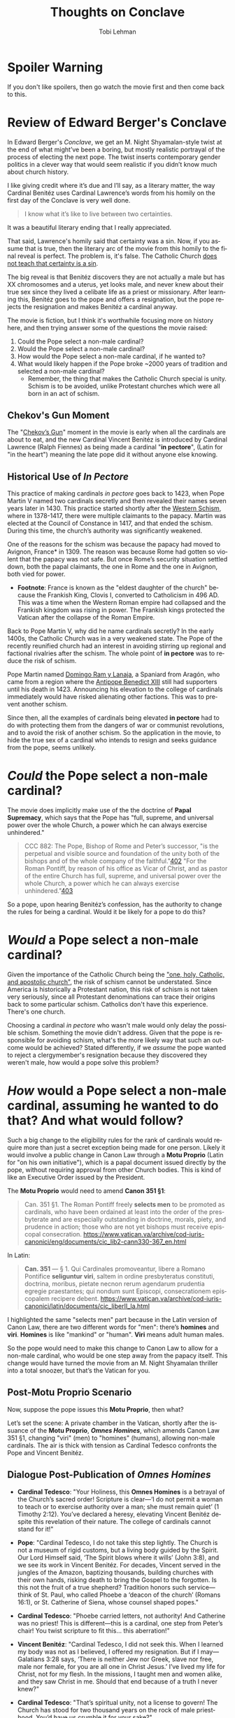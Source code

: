#+TITLE: Thoughts on Conclave
#+AUTHOR: Tobi Lehman
#+EMAIL: mail@tobilehman.com
#+LANGUAGE: en-us
#+EXPORT_html_PREFERENCE: html5
#+HTML_DOCTYPE: html5
#+HTML_HEAD: <meta name="viewport" content="width=device-width, initial-scale=1.0">
#+HTML_HEAD: <link rel="stylesheet" type="text/css" href="./style.css" />
#+HTML_HEAD: <link rel="shortcut icon" href="/img/favicon.ico">
#+OPTIONS: toc:t num:t ns:t
* Spoiler Warning
If you don't like spoilers, then go watch the movie first and then come back to this.

* Review of Edward Berger's Conclave
In Edward Berger's /Conclave/, we get an M. Night Shyamalan-style twist at the end of what might’ve been a boring, but mostly realistic portrayal of the process of electing the next pope. The twist inserts contemporary gender politics in a clever way that would seem realistic if you didn’t know much about church history.

I like giving credit where it’s due and I’ll say, as a literary matter, the way Cardinal Benitéz uses Cardinal Lawrence’s words from his homily on the first day of the Conclave is very well done.

#+BEGIN_QUOTE
I know what it’s like to live between two certainties.
#+END_QUOTE

It was a beautiful literary ending that I really appreciated.

That said, Lawrence's homily said that certainty was a sin. Now, if you assume that is true, then the literary arc of the movie from this homily to the final reveal is perfect. The problem is, it's false. The Catholic Church [[https://www.perplexity.ai/search/does-the-catholic-church-say-t-5dGxESukQKi8AbQaMl6R_g][does not teach that certainty is a sin]].

The big reveal is that Benitéz discovers they are not actually a male but has XX chromosomes and a uterus, yet looks male, and never knew about their true sex since they lived a celibate life as a priest or missionary. After learning this, Benitéz goes to the pope and offers a resignation, but the pope rejects the resignation and makes Benitéz a cardinal anyway.

The movie is fiction, but I think it's worthwhile focusing more on history here, and then trying answer some of the questions the movie raised:
1. Could the Pope select a non-male cardinal?
2. Would the Pope select a non-male cardinal?
3. How would the Pope select a non-male cardinal, if he wanted to?
4. What would likely happen if the Pope broke ~2000 years of tradition and selected a non-male cardinal?
  - Remember, the thing that makes the Catholic Church special is unity. Schism is to be avoided, unlike Protestant churches which were all born in an act of schism.


** Chekov's Gun Moment
The "[[https://en.wikipedia.org/wiki/Chekhov%27s_gun][Chekov’s Gun]]" moment in the movie is early when all the cardinals are about to eat, and the new Cardinal Vincent Benitéz is introduced by Cardinal Lawrence (Ralph Fiennes) as being made a cardinal "*in pectore*", (Latin for "in the heart") meaning the late pope did it without anyone else knowing.

** Historical Use of /In Pectore/ 

This practice of making cardinals /in pectore/ goes back to 1423, when Pope Martin V named two cardinals secretly and then revealed their names seven years later in 1430. This practice started shortly after the [[https://en.wikipedia.org/wiki/Western_Schism][Western Schism]], where in 1378-1417, there were multiple claimants to the papacy. Martin was elected at the Council of Constance in 1417, and that ended the schism. During this time, the church’s authority was significantly weakened.

One of the reasons for the schism was because the papacy had moved to Avignon, France* in 1309. The reason was because Rome had gotten so violent that the papacy was not safe. But once Rome’s security situation settled down, both the papal claimants, the one in Rome and the one in Avignon, both vied for power.

- *Footnote*: France is known as the "eldest daughter of the church" because the Frankish King, Clovis I, converted to Catholicism in 496 AD. This was a time when the Western Roman empire had collapsed and the Frankish kingdom was rising in power. The Frankish kings protected the Vatican after the collapse of the Roman Empire.

Back to Pope Martin V, why did he name cardinals secretly? In the early 1400s, the Catholic Church was in a very weakened state. The Pope of the recently reunified church had an interest in avoiding stirring up regional and factional rivalries after the schism. The whole point of *in pectore* was to reduce the risk of schism.

Pope Martin named [[https://en.wikipedia.org/wiki/Domingo_Ram_y_Lanaja][Domingo Ram y Lanaja]], a Spaniard from Aragón, who came from a region where the [[https://en.wikipedia.org/wiki/Antipope_Benedict_XIII][Antipope Benedict XIII]] still had supporters until his death in 1423. Announcing his elevation to the college of cardinals immediately would have risked alienating other factions. This was to prevent another schism.

Since then, all the examples of cardinals being elevated *in pectore* had to do with protecting them from the dangers of war or communist revolutions, and to avoid the risk of another schism. So the application in the movie, to hide the true sex of a cardinal who intends to resign and seeks guidance from the pope, seems unlikely.

* /Could/ the Pope select a non-male cardinal?

The movie does implicitly make use of the the doctrine of **Papal Supremacy**, which says that the Pope has "full, supreme, and universal power over the whole Church, a power which he can always exercise
unhindered."


#+BEGIN_QUOTE
CCC 882: The Pope, Bishop of Rome and Peter’s successor, "is the perpetual and visible source and foundation of the unity both of the bishops and of the whole company of the faithful."[[https://www.vatican.va/archive/ENG0015/__P2A.HTM#$169][402]] "For the Roman Pontiff, by reason of his office as Vicar of Christ, and as pastor of the entire Church has full, supreme, and universal power over the whole Church, a power which he can always exercise unhindered."[[https://www.vatican.va/archive/ENG0015/__P2A.HTM#$16A][403]]
#+END_QUOTE

So a pope, upon hearing Benitéz’s confession, has the authority to change the rules for being a cardinal. Would it be likely for a pope to do this?

* /Would/ a Pope select a non-male cardinal?

Given the importance of the Catholic Church being the [[https://en.wikipedia.org/wiki/Four_Marks_of_the_Church]["one, holy, Catholic, and apostolic church"]], the risk of schism cannot be understated. Since America is historically a Protestant nation, this risk of schism is not taken very seriously, since all Protestant denominations can trace their origins back to some particular schism. Catholics don't have this experience. There's one church.

Choosing a cardinal /in pectore/ who wasn't male would only delay the possible schism. Something the movie didn't address. Given that the pope is responsible for avoiding schism, what's the more likely way that such an outcome would be achieved?
Stated differently, if we /assume/ the pope wanted to reject a clergymember's resignation because they discovered they weren't male, how would a pope solve this problem?

* /How/ would a Pope select a non-male cardinal, assuming he wanted to do that? And what would follow?

Such a big change to the eligibility rules for the rank of cardinals would require more than just a secret exception being made for one person. Likely it would involve a public change in Canon Law through a *Motu Proprio* (Latin for "on his own initiative"), which is a papal document issued directly by the pope, without requiring approval from other Church bodies. This is kind of like an Executive Order issued by the President.

The *Motu Proprio* would need to amend *Canon 351 §1*:

#+BEGIN_QUOTE
Can. 351 §1. The Roman Pontiff freely **selects men** to be promoted as cardinals, who have been ordained at least into the order of the presbyterate and are especially outstanding in doctrine, morals, piety, and prudence in action; those who are not yet bishops must receive episcopal consecration.
[[https://www.vatican.va/archive/cod-iuris-canonici/eng/documents/cic_lib2-cann330-367_en.html]]
#+END_QUOTE

In Latin:

#+BEGIN_QUOTE
*Can. 351* — § 1. Qui Cardinales promoveantur, libere a Romano Pontifice **seliguntur viri**, saltem in ordine presbyteratus constituti, doctrina, moribus, pietate necnon rerum agendarum prudentia egregie praestantes; qui nondum sunt Episcopi, consecrationem episcopalem recipere debent.
[[https://www.vatican.va/archive/cod-iuris-canonici/latin/documents/cic_liberII_la.html]]
#+END_QUOTE

I highlighted the same "selects men" part because in the Latin version of Canon Law, there are two different words for "men": there’s *homines* and *viri*. *Homines* is like "mankind" or "human". *Viri* means adult human males.

So the pope would need to make this change to Canon Law to allow for a non-male cardinal, who would be one step away from the papacy itself. This change would have turned the movie from an M. Night Shyamalan thriller into a total snoozer, but that’s the Vatican for you.

** Post-Motu Proprio Scenario
Now, suppose the pope issues this *Motu Proprio*, then what?

Let’s set the scene: A private chamber in the Vatican, shortly after the issuance of the *Motu Proprio*, */Omnes Homines/*, which amends Canon Law 351 §1, changing "viri" (men) to "homines" (humans), allowing non-male cardinals. The air is thick with tension as Cardinal Tedesco confronts the Pope and Vincent Benitéz.

** Dialogue Post-Publication of /Omnes Homines/
- *Cardinal Tedesco*: 
  "Your Holiness, this *Omnes Homines* is a betrayal of the Church’s sacred order! Scripture is clear—‘I do not permit a woman to teach or to exercise authority over a man; she must remain quiet’ (1 Timothy 2:12). You’ve declared a heresy, elevating Vincent Benitéz despite this revelation of their nature. The college of cardinals cannot stand for it!"

- *Pope*: 
  "Cardinal Tedesco, I do not take this step lightly. The Church is not a museum of rigid customs, but a living body guided by the Spirit. Our Lord Himself said, ‘The Spirit blows where it wills’ (John 3:8), and we see its work in Vincent Benitéz. For decades, Vincent served in the jungles of the Amazon, baptizing thousands, building churches with their own hands, risking death to bring the Gospel to the forgotten. Is this not the fruit of a true shepherd? Tradition honors such service—think of St. Paul, who called Phoebe a ‘deacon of the church’ (Romans 16:1), or St. Catherine of Siena, whose counsel shaped popes."

- *Cardinal Tedesco*: 
  "Phoebe carried letters, not authority! And Catherine was no priest! This is different—this is a cardinal, one step from Peter’s chair! You twist scripture to fit this… this aberration!"

- *Vincent Benitéz*: 
  "Cardinal Tedesco, I did not seek this. When I learned my body was not as I believed, I offered my resignation. But if I may—Galatians 3:28 says, ‘There is neither Jew nor Greek, slave nor free, male nor female, for you are all one in Christ Jesus.’ I’ve lived my life for Christ, not for my flesh. In the missions, I taught men and women alike, and they saw Christ in me. Should that end because of a truth I never knew?"

- *Cardinal Tedesco*: 
  "That’s spiritual unity, not a license to govern! The Church has stood for two thousand years on the rock of male priesthood. You’d have us crumble it for your sake?"

- *Pope*: 
  "Enough. The rock is Peter, and I am his successor. Canon Law bends to the keys of the kingdom (Matthew 16:19), and I wield them to bind and loose. Vincent’s work mirrors the apostles—risking all for the flock. When I named them cardinal, it was for their deeds, not their form. *Omnes Homines* does not discard tradition; it fulfills it. The Didache, our earliest teaching, speaks of prophets chosen by their fruits, not their sex. Vincent’s fruits are undeniable. Will you deny the Spirit’s harvest?"

- *Cardinal Tedesco*: 
  "This will split the Church, Your Holiness. Bishops will rise against you. The faithful will see weakness, not strength."

- *Pope*: 
  "Then let them rise. The Church has weathered schisms before—Avignon, Constance—and emerged whole. I fear God’s judgment more than man’s. Vincent Benitéz will serve, not as a symbol, but as a shepherd proven in fire. The matter is closed."

- *Vincent Benitéz*: 
  "Your Holiness, I only pray I am worthy of this cross."

- *Cardinal Tedesco*: 
  "You’ll see the cost of this, both of you. The faithful will not forget."
  (Tedesco storms out, leaving a heavy silence.)
  

(Reminder: this is an exercise in fiction, responding to fictional movie. Any mistakes or blasphemies you find will be swiftly corrected, send them to mail@tobilehman.com)

** The Omnian Schism
*** Catholic Church Faces Historic Schism Following Papal Election Deadlock
A news update after the delays in selecting the new pope start to heat up:
#+BEGIN_QUOTE
/In the wake of the pope’s death and the controversial release of *Omnes Homines*, the College of Cardinals has failed to elect a new pontiff after a brief conclave, plunging the Catholic Church into unprecedented turmoil. Secular media outlets have seized on the deadlock, with headlines proclaiming a deepening crisis within the Church./

/The situation escalated dramatically as the College of Cardinals fractured into two rival factions, each naming its own pope. One group has declared Cardinal Benitéz as the rightful successor, while the other has proclaimed Cardinal Tedesco as the new leader of the faithful. The split has reverberated across the globe, with archbishops in various regions pledging allegiance to their preferred claimant./

/Support has coalesced along stark geographic and ideological lines. African nations have overwhelmingly backed Cardinal Tedesco, while most of North America has aligned with Cardinal Benitéz—though pockets of Tridentine traditionalists in the United States remain defiant. In regions where Cardinal Benitéz is celebrated as a local hero, including Afghanistan, Mexico, and Brazil, dioceses have rallied behind him./

[[./schism.png]]

/The Catholic Church now stands divided, facing its most significant schism in centuries. Further updates will follow as this historic crisis unfolds./
#+END_QUOTE

** Why didn't the Anglican Church schism after it allowed female priests in the 1970s?

This has to do with where the Anglosphere is at, politically. The philosophy of [[https://en.wikipedia.org/wiki/Liberalism][liberalism]] was developed by the English people in the 18th century. It spread to the new world through the United States. What makes the Catholic Church different is that it's global, and includes 1.4 billion people. By comparison, there are close to 0.1 billion Anglicans. The risk of schism is much more acute in a global church that has a claim to be the One, holy, Catholic and apostolic church. There can be only one!

* Conclusion
The movie appears to be a minimal solution to the hypothetical "What if there was a non-male pope?" and then works backwards from there, finding a minimally workable solution. It doesn't engage deeply with scripture or church history and frequently portrays all the Cardinals as self-serving, ambitious men who project their own personal ideologies on the church. The only one portrayed as pure in heart is Benitéz. Even the protagonist, Lawrence, is only praised for his "steady hand", and the moment of redemption for him is at the very end, when his face appears to show that he has accepted this new non-male pope. The movie never tries to explore what would likely happen if a non-male pope was elected and then people found out. Those kind of longer-term consequences, the knock-on effects, are something a lifetime monarch like a pope has the responsibility of thinking about and factoring into decisions.

There were some other clues in the movie that there wasn’t much research done for it, like how they mentioned in passing that Adeyemi might be "the first African pope," when there was [[https://en.wikipedia.org/wiki/Pope_Victor_I][Pope Victor I]], who was Bishop of Rome from 189 AD to 199 AD (he was from Roman North Africa).

The Anglican and Episcopalian churches both changed the rules to allow for female priests aroun the 1970s, during [[https://en.wikipedia.org/wiki/Second-wave_feminism][Second-wave feminism]]. The Anglican Church was formed in 1534 when King Henry VIII wanted to change the rules around divorce and annullment. The American Episcopal Church was formed in 1789 after the revolution, it was Anglican but after the war of independence with England, well, decisions had to be made.

Both churches are liturgically similar to the Catholic Church but they are severed from papal authority and the full history of the church. As a result, they have become subservient to domestic politics in their respective countries. The political project of empowering women in society was good, in my opinion. The issue here is the role of the church, and the timeless truths she embodies. Saying that women should have equal rights to men does not imply that women should become pope.

The Catholic Church was never fully subservient to Roman Imperial politics. It transformed Rome from the inside. It started out being a small sect that was frequently attacked by the Romans. Then three centuries later, Emperor Constantine converted to Christianity and later emperors made the whole Empire Christian. The Pope himself was above the Emperor on issues of morality. Like on Christmas Day in 390 AD, the Bishop of Milan refused communion to Emperor Theodosius as punishment for his Massacre at Thessalonica, where he killed 7000 people. Bishop Ambrose made the emperor do an 8-month penance before being readmitted to communion.

After the collapse of the Roman Empire, the Catholic Church became the unifying center of what we now call "Europe". It was known as Christendom to the european people between 500 AD and 1500 AD. The Protestant revolts of the last 500 years have produced a fragmented landscape of churches that have been separated from their origins. This movie doesn't do justice to the original church and what makes her special.


